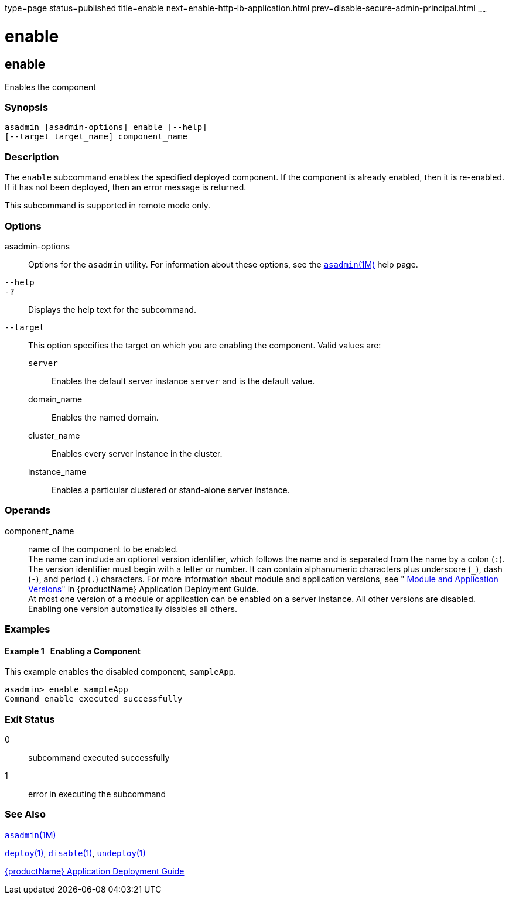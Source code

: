 type=page
status=published
title=enable
next=enable-http-lb-application.html
prev=disable-secure-admin-principal.html
~~~~~~

= enable

[[enable]]

== enable

Enables the component

=== Synopsis

[source]
----
asadmin [asadmin-options] enable [--help]
[--target target_name] component_name
----

=== Description

The `enable` subcommand enables the specified deployed component. If the
component is already enabled, then it is re-enabled. If it has not been
deployed, then an error message is returned.

This subcommand is supported in remote mode only.

=== Options

asadmin-options::
  Options for the `asadmin` utility. For information about these
  options, see the xref:asadmin.adoc#asadmin[`asadmin`(1M)] help page.
`--help`::
`-?`::
  Displays the help text for the subcommand.
`--target`::
  This option specifies the target on which you are enabling the
  component. Valid values are:

  `server`;;
    Enables the default server instance `server` and is the default
    value.
  domain_name;;
    Enables the named domain.
  cluster_name;;
    Enables every server instance in the cluster.
  instance_name;;
    Enables a particular clustered or stand-alone server instance.

=== Operands

component_name::
  name of the component to be enabled. +
  The name can include an optional version identifier, which follows the
  name and is separated from the name by a colon (`:`). The version
  identifier must begin with a letter or number. It can contain
  alphanumeric characters plus underscore (`_`), dash (`-`), and period
  (`.`) characters. For more information about module and application
  versions, see "xref:application-deployment-guide.adoc#module-and-application-versions[
  Module and Application Versions]" in
  {productName} Application Deployment Guide. +
  At most one version of a module or application can be enabled on a
  server instance. All other versions are disabled. Enabling one version
  automatically disables all others.

=== Examples

[[sthref1100]]

==== Example 1   Enabling a Component

This example enables the disabled component, `sampleApp`.

[source]
----
asadmin> enable sampleApp
Command enable executed successfully
----

=== Exit Status

0::
  subcommand executed successfully
1::
  error in executing the subcommand

=== See Also

xref:asadmin.adoc#asadmin[`asadmin`(1M)]

xref:deploy.adoc#deploy[`deploy`(1)],
xref:disable.adoc#disable[`disable`(1)],
xref:undeploy.adoc#undeploy[`undeploy`(1)]

xref:application-deployment-guide.adoc#GSDPG[{productName} Application Deployment
Guide]


